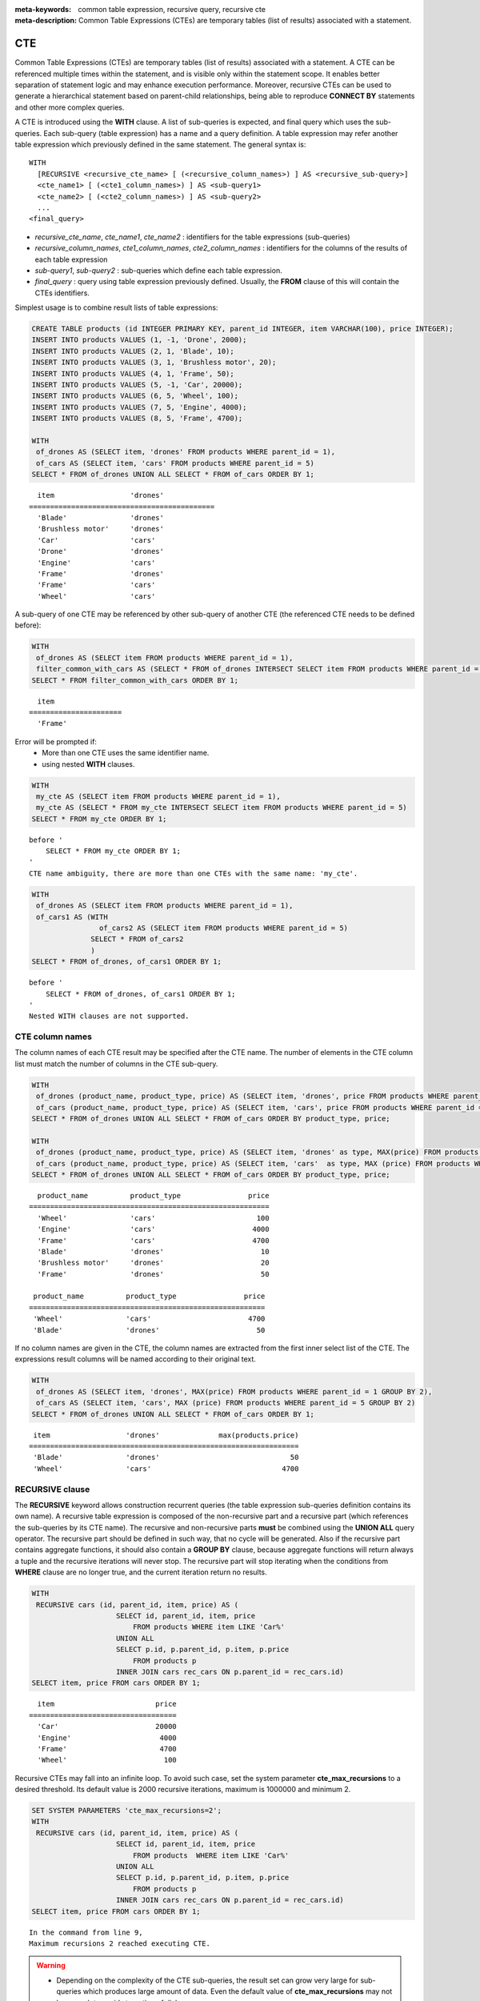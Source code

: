 
:meta-keywords: common table expression, recursive query, recursive cte
:meta-description: Common Table Expressions (CTEs) are temporary tables (list of results) associated with a statement.

***
CTE
***

Common Table Expressions (CTEs) are temporary tables (list of results) associated with a statement. A CTE can be referenced multiple times within the statement, and is visible only within the statement scope. It enables better separation of statement logic and may enhance execution performance. Moreover, recursive CTEs can be used to generate a hierarchical statement based on parent-child relationships, being able to reproduce **CONNECT BY** statements and other more complex queries. 

A CTE is introduced using the **WITH** clause. A list of sub-queries is expected, and final query which uses the sub-queries. Each sub-query (table expression) has a name and a query definition. A table expression may refer another table expression which previously defined in the same statement.
The general syntax is: ::

    WITH
      [RECURSIVE <recursive_cte_name> [ (<recursive_column_names>) ] AS <recursive_sub-query>]
      <cte_name1> [ (<cte1_column_names>) ] AS <sub-query1>
      <cte_name2> [ (<cte2_column_names>) ] AS <sub-query2>
      ...
    <final_query>
    

*  *recursive_cte_name*, *cte_name1*, *cte_name2* :  identifiers for the table expressions (sub-queries)
*  *recursive_column_names*, *cte1_column_names*, *cte2_column_names* : identifiers for the columns of the results of each table expression
*  *sub-query1*, *sub-query2* : sub-queries which define each table expression. 
*  *final_query* : query using table expression previously defined. Usually, the **FROM** clause of this will contain the CTEs identifiers.

Simplest usage is to combine result lists of table expressions:

.. code-block:: sql

    CREATE TABLE products (id INTEGER PRIMARY KEY, parent_id INTEGER, item VARCHAR(100), price INTEGER);
    INSERT INTO products VALUES (1, -1, 'Drone', 2000);
    INSERT INTO products VALUES (2, 1, 'Blade', 10);
    INSERT INTO products VALUES (3, 1, 'Brushless motor', 20);
    INSERT INTO products VALUES (4, 1, 'Frame', 50);
    INSERT INTO products VALUES (5, -1, 'Car', 20000);
    INSERT INTO products VALUES (6, 5, 'Wheel', 100);
    INSERT INTO products VALUES (7, 5, 'Engine', 4000);
    INSERT INTO products VALUES (8, 5, 'Frame', 4700);
    
    WITH
     of_drones AS (SELECT item, 'drones' FROM products WHERE parent_id = 1),
     of_cars AS (SELECT item, 'cars' FROM products WHERE parent_id = 5)
    SELECT * FROM of_drones UNION ALL SELECT * FROM of_cars ORDER BY 1;

::

      item                  'drones'
    ============================================
      'Blade'               'drones'
      'Brushless motor'     'drones'
      'Car'                 'cars'
      'Drone'               'drones'
      'Engine'              'cars'
      'Frame'               'drones'
      'Frame'               'cars'
      'Wheel'               'cars'            
            
A sub-query of one CTE may be referenced by other sub-query of another CTE (the referenced CTE needs to be defined before):

.. code-block:: sql

    WITH
     of_drones AS (SELECT item FROM products WHERE parent_id = 1),
     filter_common_with_cars AS (SELECT * FROM of_drones INTERSECT SELECT item FROM products WHERE parent_id = 5)
    SELECT * FROM filter_common_with_cars ORDER BY 1;

::

      item
    ======================
      'Frame'

Error will be prompted if:
 * More than one CTE uses the same identifier name.
 * using nested **WITH** clauses.
 
.. code-block:: sql

    WITH
     my_cte AS (SELECT item FROM products WHERE parent_id = 1),
     my_cte AS (SELECT * FROM my_cte INTERSECT SELECT item FROM products WHERE parent_id = 5)
    SELECT * FROM my_cte ORDER BY 1;

::

    before '
        SELECT * FROM my_cte ORDER BY 1;
    '
    CTE name ambiguity, there are more than one CTEs with the same name: 'my_cte'.
    
.. code-block:: sql

    WITH
     of_drones AS (SELECT item FROM products WHERE parent_id = 1),
     of_cars1 AS (WITH 
                    of_cars2 AS (SELECT item FROM products WHERE parent_id = 5)
                  SELECT * FROM of_cars2
                  )
    SELECT * FROM of_drones, of_cars1 ORDER BY 1;

::

    before '
        SELECT * FROM of_drones, of_cars1 ORDER BY 1;
    '
    Nested WITH clauses are not supported.

CTE column names
================

The column names of each CTE result may be specified after the CTE name. The number of elements in the CTE column list must match the number of columns in the CTE sub-query.

.. code-block:: sql

    WITH
     of_drones (product_name, product_type, price) AS (SELECT item, 'drones', price FROM products WHERE parent_id = 1),
     of_cars (product_name, product_type, price) AS (SELECT item, 'cars', price FROM products WHERE parent_id = 5)
    SELECT * FROM of_drones UNION ALL SELECT * FROM of_cars ORDER BY product_type, price;
    
    WITH
     of_drones (product_name, product_type, price) AS (SELECT item, 'drones' as type, MAX(price) FROM products WHERE parent_id = 1 GROUP BY type),
     of_cars (product_name, product_type, price) AS (SELECT item, 'cars'  as type, MAX (price) FROM products WHERE parent_id = 5 GROUP BY type)
    SELECT * FROM of_drones UNION ALL SELECT * FROM of_cars ORDER BY product_type, price;

::

      product_name          product_type                price
    =========================================================
      'Wheel'               'cars'                        100
      'Engine'              'cars'                       4000
      'Frame'               'cars'                       4700
      'Blade'               'drones'                       10
      'Brushless motor'     'drones'                       20
      'Frame'               'drones'                       50

     product_name          product_type                price
    ========================================================
     'Wheel'               'cars'                       4700
     'Blade'               'drones'                       50

If no column names are given in the CTE, the column names are extracted from the first inner select list of the CTE. The expressions result columns will be named according to their original text.

.. code-block:: sql

    WITH
     of_drones AS (SELECT item, 'drones', MAX(price) FROM products WHERE parent_id = 1 GROUP BY 2),
     of_cars AS (SELECT item, 'cars', MAX (price) FROM products WHERE parent_id = 5 GROUP BY 2)
    SELECT * FROM of_drones UNION ALL SELECT * FROM of_cars ORDER BY 1;
    
::

     item                  'drones'              max(products.price)
    ================================================================
     'Blade'               'drones'                               50
     'Wheel'               'cars'                               4700

                    
RECURSIVE clause
================

The **RECURSIVE** keyword allows construction recurrent queries (the table expression sub-queries definition contains its own name). A recursive table expression is composed of the non-recursive part and a recursive part (which references the sub-queries by its CTE name). The recursive and non-recursive parts **must** be combined using the **UNION ALL** query operator.
The recursive part should be defined in such way, that no cycle will be generated. Also if the recursive part contains aggregate functions, it should also contain a **GROUP BY** clause, because aggregate functions will return always a tuple and the recursive iterations will never stop. The recursive part will stop iterating when the conditions from **WHERE** clause are no longer true, and the current iteration return no results.

.. code-block:: sql

    WITH
     RECURSIVE cars (id, parent_id, item, price) AS (
                        SELECT id, parent_id, item, price 
                            FROM products WHERE item LIKE 'Car%' 
                        UNION ALL 
                        SELECT p.id, p.parent_id, p.item, p.price 
                            FROM products p 
                        INNER JOIN cars rec_cars ON p.parent_id = rec_cars.id)
    SELECT item, price FROM cars ORDER BY 1;

::

      item                        price
    ===================================
      'Car'                       20000
      'Engine'                     4000
      'Frame'                      4700
      'Wheel'                       100  

Recursive CTEs may fall into an infinite loop. To avoid such case, set the system parameter **cte_max_recursions** to a desired threshold. Its default value is 2000 recursive iterations, maximum is 1000000 and minimum 2.

.. code-block:: sql

    SET SYSTEM PARAMETERS 'cte_max_recursions=2';
    WITH
     RECURSIVE cars (id, parent_id, item, price) AS (
                        SELECT id, parent_id, item, price 
                            FROM products  WHERE item LIKE 'Car%' 
                        UNION ALL 
                        SELECT p.id, p.parent_id, p.item, p.price 
                            FROM products p 
                        INNER JOIN cars rec_cars ON p.parent_id = rec_cars.id)
    SELECT item, price FROM cars ORDER BY 1;

::

    In the command from line 9,
    Maximum recursions 2 reached executing CTE.

.. warning::

    *   Depending on the complexity of the CTE sub-queries, the result set can grow very large for sub-queries which produces large amount of data. Even the default value of **cte_max_recursions** may not be enough to avoid starvation of disk space.

The execution algorithm of a recursive CTE may be summarized as:
 * execute the non recursive part of CTE and add its results to then final result set
 * execute the recursive part using the result set obtained by the non recursive part, add its results to the final result set and memorize the start and end of the current iteration within the result set.
 * repeat the non recursive part execution using the result set from previous iteration and add its results to the final result set
 * if a recursive iteration produces no results, then stop
 * if the configured maximum number of iterations is reached, also stop
 
The recursive CTE must be referenced directly in the **FROM** clause, referencing it in sub-query will prompt an error:

.. code-block:: sql

    WITH
     RECURSIVE cte1(x) AS SELECT c FROM t1 UNION ALL SELECT * FROM (SELECT cte1.x + 1 FROM cte1 WHERE cte1.x < 5)
    SELECT * FROM cte1;

::

    before '
    SELECT * FROM cte1;
    '
    Recursive CTE 'cte1' must be referenced directly in its recursive query.

CTE Usage in DMLs and CREATE
============================

Besides their use for **SELECT** statements, CTEs can also be used for other statements.
CTEs can be used in CREATE TABLE table_name AS SELECT:

.. code-block:: sql

    CREATE TABLE inc AS
        WITH RECURSIVE cte (n) AS (
            SELECT 1
            UNION ALL
            SELECT n + 1
            FROM cte
            WHERE n < 3)
        SELECT n FROM cte;
    
    SELECT * FROM inc;

::

                n
    =============
                1
                2
                3

Also, **INSERT**/**REPLACE INTO** table_name SELECT can use CTE:

.. code-block:: sql

    INSERT INTO inc
        WITH RECURSIVE cte (n) AS (
            SELECT 1
            UNION ALL
            SELECT n + 1
            FROM cte
            WHERE n < 3)
        SELECT * FROM cte;

    REPLACE INTO inc
       WITH cte AS (SELECT * FROM inc)
       SELECT * FROM cte;

Also, in subclauses of **UPDATE** statement:

.. code-block:: sql

   CREATE TABLE green_products (producer_id INTEGER, sales_n INTEGER, product VARCHAR, product_type INTEGER, price INTEGER);
    INSERT INTO green_products VALUES (1, 99, 'bicycle', 1, 99);
    INSERT INTO green_products VALUES (2, 337, 'bicycle', 1, 129);
    INSERT INTO green_products VALUES (3, 5012, 'bicycle', 1, 199);
    INSERT INTO green_products VALUES (1, 989, 'scooter', 2, 899);
    INSERT INTO green_products VALUES (3, 3211, 'scooter', 2, 599);
    INSERT INTO green_products VALUES (4, 2312, 'scooter', 2, 1009);

    WITH price_increase_th AS (
        SELECT SUM (sales_n) * 7 / 10 AS threshold, product_type 
	FROM green_products
	GROUP BY product_type
    )
        UPDATE green_products gp JOIN price_increase_th th ON gp.product_type = th.product_type 
        SET price = price + (price / 10)
	
	WHERE sales_n >= threshold;
	
::

And also, in subclauses of **DELETE** statement:

.. code-block:: sql

    WITH product_removal_th AS (
        SELECT SUM (sales_n) / 20 AS threshold, product_type 
	FROM green_products
	GROUP BY product_type
    )
        DELETE 
	FROM green_products gp 
	WHERE sales_n < (select threshold from product_removal_th WHERE product_type = gp.product_type);

::
